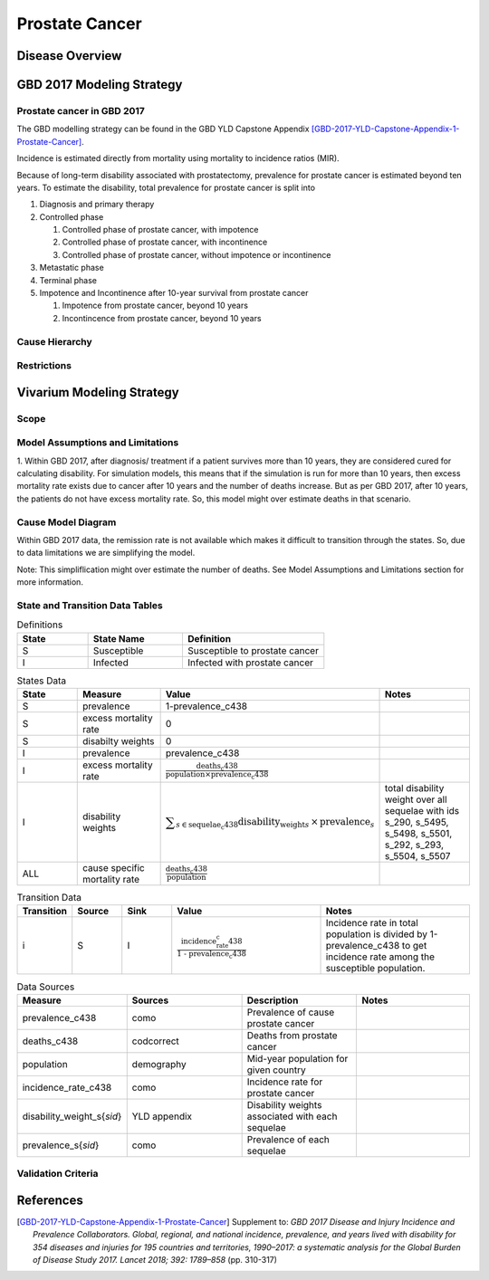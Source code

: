 .. _2017_cancer_model_prostate_cancer:

===============
Prostate Cancer
===============

Disease Overview
----------------

.. todo::

   Add definition of prostate cancer. In particular, find data about global prevalence and disease fatal and non fatal description.


GBD 2017 Modeling Strategy
--------------------------

Prostate cancer in GBD 2017
+++++++++++++++++++++++++++

The GBD modelling strategy can be found in the GBD YLD Capstone Appendix [GBD-2017-YLD-Capstone-Appendix-1-Prostate-Cancer]_.

Incidence is estimated directly from mortality using mortality to incidence ratios (MIR).

Because of long-term disability associated with prostatectomy, prevalence for prostate cancer is estimated beyond ten years. To estimate the disability, 
total prevalence for prostate cancer is split into

#. Diagnosis and primary therapy
#. Controlled phase

   #. Controlled phase of prostate cancer, with impotence
   #. Controlled phase of prostate cancer, with incontinence
   #. Controlled phase of prostate cancer, without impotence or incontinence
#. Metastatic phase
#. Terminal phase
#. Impotence and Incontinence after 10-year survival from prostate cancer

   #. Impotence from prostate cancer, beyond 10 years
   #. Incontincence from prostate cancer, beyond 10 years

.. todo::

   Add more details about GBD modelling strategy of Prostate cancer.

Cause Hierarchy
+++++++++++++++

.. image:: prostate_cancer_hierarchy.svg


Restrictions
++++++++++++

.. todo::

   Add restrictions table.


Vivarium Modeling Strategy
--------------------------

Scope
+++++

.. todo::

   Add scope.

Model Assumptions and Limitations
+++++++++++++++++++++++++++++++++

1. Within GBD 2017, after diagnosis/ treatment if a patient survives more than 10 years, they are considered cured for calculating disability. 
For simulation models, this means that if the simulation is run for more than 10 years, then excess mortality rate exists due to cancer after 
10 years and the number of deaths increase. But as per GBD 2017, after 10 years, the patients do not have excess mortality rate. So, this model 
might over estimate deaths in that scenario.

.. todo::

   Add more assumptions and limitations.


Cause Model Diagram
+++++++++++++++++++

Within GBD 2017 data, the remission rate is not available which makes it difficult to transition through the states. So, due to data limitations we are simplifying the model.

Note: This simpliflication might over estimate the number of deaths. See Model Assumptions and Limitations section for more information.


.. image:: cancer_cause_model.svg


State and Transition Data Tables
++++++++++++++++++++++++++++++++


.. list-table:: Definitions
   :widths: 15 20 30
   :header-rows: 1

   * - State
     - State Name
     - Definition
   * - S
     - Susceptible
     - Susceptible to prostate cancer
   * - I
     - Infected
     - Infected with prostate cancer


.. list-table:: States Data
   :widths: 20 25 30 30
   :header-rows: 1
   
   * - State
     - Measure
     - Value
     - Notes
   * - S
     - prevalence
     - 1-prevalence_c438
     - 
   * - S
     - excess mortality rate
     - 0
     - 
   * - S
     - disabilty weights
     - 0
     -
   * - I
     - prevalence
     - prevalence_c438
     - 
   * - I
     - excess mortality rate
     - :math:`\frac{\text{deaths_c438}}{\text{population} \times \text{prevalence_c438}}`
     - 
   * - I
     - disability weights
     - :math:`\displaystyle{\sum_{s\in \text{sequelae_c438}}} \scriptstyle{\text{disability_weight}_s \,\times\, \text{prevalence}_s}`
     - total disability weight over all sequelae with ids s_290, s_5495, s_5498, s_5501, s_292, s_293, s_5504, s_5507
   * - ALL
     - cause specific mortality rate
     - :math:`\frac{\text{deaths_c438}}{\text{population}}`
     - 


.. list-table:: Transition Data
   :widths: 10 10 10 30 30
   :header-rows: 1
   
   * - Transition
     - Source 
     - Sink 
     - Value
     - Notes
   * - i
     - S
     - I
     - :math:`\frac{\text{incidence_rate_c438}}{\text{1 - prevalence_c438}}`
     - Incidence rate in total population is divided by 1-prevalence_c438 to get incidence rate among the susceptible population.


.. list-table:: Data Sources
   :widths: 20 25 25 25
   :header-rows: 1
   
   * - Measure
     - Sources
     - Description
     - Notes
   * - prevalence_c438
     - como
     - Prevalence of cause prostate cancer
     - 
   * - deaths_c438
     - codcorrect
     - Deaths from prostate cancer
     - 
   * - population
     - demography
     - Mid-year population for given country
     - 
   * - incidence_rate_c438
     - como
     - Incidence rate for prostate cancer
     - 
   * - disability_weight_s{`sid`}
     - YLD appendix
     - Disability weights associated with each sequelae
     - 
   * - prevalence_s{`sid`}
     - como
     - Prevalence of each sequelae
     - 


Validation Criteria
+++++++++++++++++++

.. todo::

   Describe tests for model validation.


References
----------

.. [GBD-2017-YLD-Capstone-Appendix-1-Prostate-Cancer]
   Supplement to: `GBD 2017 Disease and Injury Incidence and Prevalence
   Collaborators. Global, regional, and national incidence, prevalence, and
   years lived with disability for 354 diseases and injuries for 195 countries
   and territories, 1990–2017: a systematic analysis for the Global Burden of
   Disease Study 2017. Lancet 2018; 392: 1789–858`
   (pp. 310-317)
